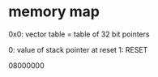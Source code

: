 * memory map
0x0: vector table
= table of 32 bit pointers

0: value of stack pointer at reset
1: RESET

08000000
